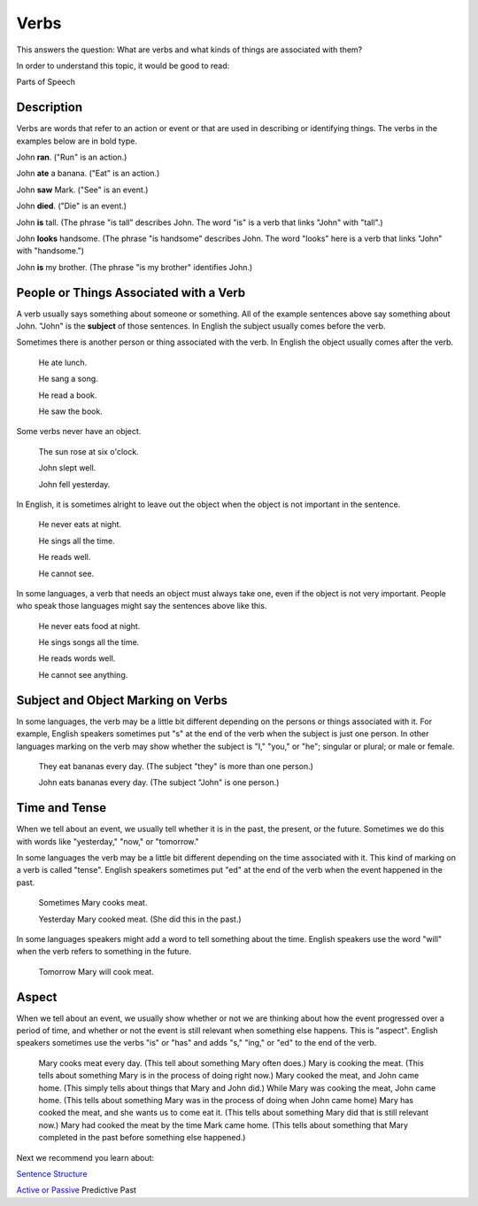 Verbs
=====

This answers the question: What are verbs and what kinds of things are associated with them?

In order to understand this topic, it would be good to read:

Parts of Speech

Description
-----------

Verbs are words that refer to an action or event or that are used in describing or identifying things. The verbs in the examples below are in bold type.

John **ran**. ("Run" is an action.)

John **ate** a banana. ("Eat" is an action.)

John **saw** Mark. ("See" is an event.)

John **died**. ("Die" is an event.)

John **is** tall. (The phrase "is tall" describes John. The word "is" is a verb that links "John" with "tall".)

John **looks** handsome. (The phrase "is handsome" describes John. The word "looks" here is a verb that links "John" with "handsome.")

John **is** my brother. (The phrase "is my brother" identifies John.)

People or Things Associated with a Verb
----------------------------------------

A verb usually says something about someone or something. All of the example sentences above say something about John. "John" is the **subject** of those sentences. In English the subject usually comes before the verb.

Sometimes there is another person or thing associated with the verb. In English the object usually comes after the verb.

  He ate lunch.

  He sang a song.

  He read a book.

  He saw the book.
  
Some verbs never have an object.

  The sun rose at six o'clock.

  John slept well.

  John fell yesterday.
  
In English, it is sometimes alright to leave out the object when the object is not important in the sentence.

  He never eats at night.

  He sings all the time.

  He reads well.

  He cannot see.

In some languages, a verb that needs an object must always take one, even if the object is not very important. People who speak those languages might say the sentences above like this.

  He never eats food at night.
  
  He sings songs all the time.
  
  He reads words well.
  
  He cannot see anything.
  
Subject and Object Marking on Verbs
-----------------------------------
In some languages, the verb may be a little bit different depending on the persons or things associated with it. For example, English speakers sometimes put "s" at the end of the verb when the subject is just one person. In other languages marking on the verb may show whether the subject is "I," "you," or "he"; singular or plural; or male or female.

  They eat bananas every day. (The subject "they" is more than one person.)
  
  John eats bananas every day. (The subject "John" is one person.)
  
Time and Tense
--------------

When we tell about an event, we usually tell whether it is in the past, the present, or the future. Sometimes we do this with words like "yesterday," "now," or "tomorrow."

In some languages the verb may be a little bit different depending on the time associated with it. This kind of marking on a verb is called "tense". English speakers sometimes put "ed" at the end of the verb when the event happened in the past.

  Sometimes Mary cooks meat.
  
  Yesterday Mary cooked meat. (She did this in the past.)
  
In some languages speakers might add a word to tell something about the time. English speakers use the word "will" when the verb refers to something in the future.

  Tomorrow Mary will cook meat.

Aspect
-------

When we tell about an event, we usually show whether or not we are thinking about how the event progressed over a period of time, and whether or not the event is still relevant when something else happens. This is "aspect". English speakers sometimes use the verbs "is" or "has" and adds "s," "ing," or "ed" to the end of the verb.

  Mary cooks meat every day. (This tell about something Mary often does.)
  Mary is cooking the meat. (This tells about something Mary is in the process of doing right now.)
  Mary cooked the meat, and John came home. (This simply tells about things that Mary and John did.)
  While Mary was cooking the meat, John came home. (This tells about something Mary was in the process of doing when John came home)
  Mary has cooked the meat, and she wants us to come eat it. (This tells about something Mary did that is still relevant now.)
  Mary had cooked the meat by the time Mark came home. (This tells about something that Mary completed in the past before something else happened.)

Next we recommend you learn about:

`Sentence Structure <https://github.com/unfoldingWord-dev/translationStudio-Info/blob/master/docs/SentenceStructure.rst>`_

`Active or Passive <https://github.com/unfoldingWord-dev/translationStudio-Info/blob/master/docs/ActiveOrPassive.rst>`_
Predictive Past

